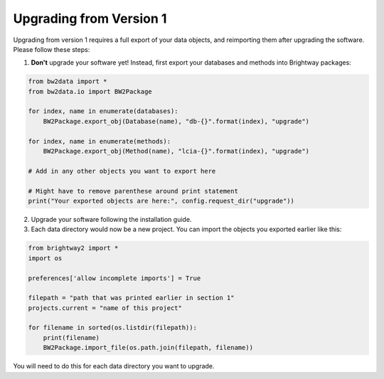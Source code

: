 Upgrading from Version 1
========================

Upgrading from version 1 requires a full export of your data objects, and reimporting them after upgrading the software. Please follow these steps:

1. **Don't** upgrade your software yet! Instead, first export your databases and methods into Brightway packages:

.. code-block:: python

    from bw2data import *
    from bw2data.io import BW2Package

    for index, name in enumerate(databases):
        BW2Package.export_obj(Database(name), "db-{}".format(index), "upgrade")

    for index, name in enumerate(methods):
        BW2Package.export_obj(Method(name), "lcia-{}".format(index), "upgrade")

    # Add in any other objects you want to export here

    # Might have to remove parenthese around print statement
    print("Your exported objects are here:", config.request_dir("upgrade"))

2. Upgrade your software following the installation guide.

3. Each data directory would now be a new project. You can import the objects you exported earlier like this:

.. code-block:: python

    from brightway2 import *
    import os

    preferences['allow incomplete imports'] = True

    filepath = "path that was printed earlier in section 1"
    projects.current = "name of this project"

    for filename in sorted(os.listdir(filepath)):
        print(filename)
        BW2Package.import_file(os.path.join(filepath, filename))

You will need to do this for each data directory you want to upgrade.
